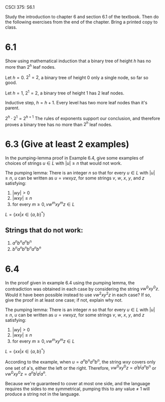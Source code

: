 #+OPTIONS: num:nil toc:1 tasks:t todo:nil
#+STARTUP: nologdone
#+LaTeX_HEADER: \usepackage{tikz}
#+LaTeX_HEADER: \usetikzlibrary{arrows,automata}

CSCI 375: S6.1

Study the introduction to chapter 6 and section 6.1 of the textbook.
Then do the following exercises from the end of the chapter.  Bring a
printed copy to class.

* DONE 6.1
Show using mathematical induction that a binary tree of height $h$ has
no more than $2^h$ leaf nodes.

Let $h = 0$. $2^1 = 2$, a binary tree of height 0 only a single node,
so far so good.

Let $h = 1$, $2^1 = 2$, a binary tree of height 1 has 2 leaf nodes.

Inductive step, $h = h+1$. Every level has two more leaf nodes than it's parent.

$2^h \cdot 2^1 = 2^{h+1}$ The rules of exponents support our
conclusion, and therefore proves a binary tree has no more than $2^h$
leaf nodes.



* DONE 6.3 (Give at least 2 examples)
In the pumping-lemma proof in Example 6.4, give some examples of
choices of strings $u \in L$ with $|u| \geq n$ that would not work.

The pumping lemma: There is an integer $n$ so that for every $u \in L$
with $|u| \geq n$, $u$ can be written as $u = vwxyz$, for some strings
$v$, $w$, $x$, $y$, and $z$ satisfying:

1) $|wy| > 0$
2) $|wxy| \leq n$
3) for every $m \geq 0, vw^mxy^mz \in L$

$L = \{xx | x \in \{a,b\}^*\}$

** Strings that do not work:
1) $a^nb^na^nb^n$
2) $b^na^nb^nb^na^nb^n$

* DONE 6.4
In the proof given in example 6.4 using the pumping lemma, the
contradiction was obtained in each case by considering the string
$vw^0xy^0z$. Would it have been possible instead to use $vw^2xy^2z$ in
each case? If so, give the proof in at least one case; if not, explain
why not.

The pumping lemma: There is an integer $n$ so that for every $u \in L$
with $|u| \geq n$, $u$ can be written as $u = vwxyz$, for some strings
$v$, $w$, $x$, $y$, and $z$ satisfying:

1) $|wy| > 0$
2) $|wxy| \leq n$
3) for every $m \geq 0, vw^mxy^mz \in L$

$L = \{xx | x \in \{a,b\}^*\}$

According to the example, when $u = a^nb^na^nb^n$, the string $wxy$
covers only one set of a's, either the left or the right. Therefore,
$vw^0xy^0z = a^ib^ja^nb^n$ or $vw^0xy^0z = a^nb^ia^ia^n$.

Because we're guaranteed to cover at most one side, and the language
requires the sides to me symmetrical, pumping this to any value $\neq$
1 will produce a string not in the language.
